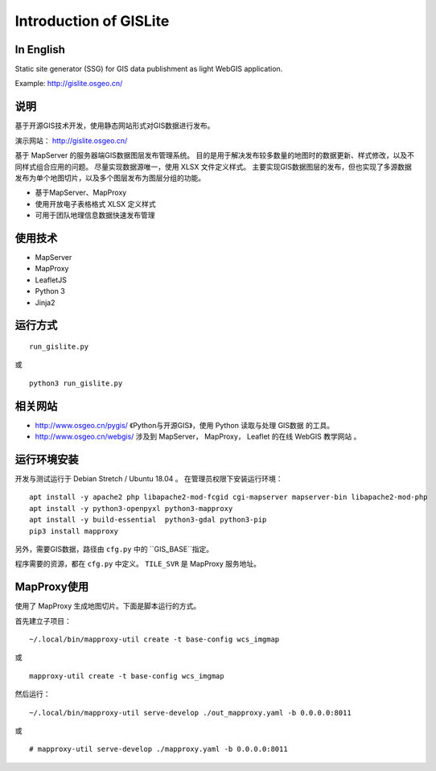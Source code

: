 Introduction of GISLite
===============================

In English
-------------------------------------

Static site generator (SSG) for GIS data publishment as light WebGIS application.

Example: http://gislite.osgeo.cn/

说明
---------------------------------------

基于开源GIS技术开发，使用静态网站形式对GIS数据进行发布。

演示网站： http://gislite.osgeo.cn/

基于 MapServer 的服务器端GIS数据图层发布管理系统。
目的是用于解决发布较多数量的地图时的数据更新、样式修改，以及不同样式组合应用的问题。
尽量实现数据源唯一，使用 XLSX 文件定义样式。
主要实现GIS数据图层的发布，但也实现了多源数据发布为单个地图切片，以及多个图层发布为图层分组的功能。

- 基于MapServer、MapProxy
- 使用开放电子表格格式 XLSX 定义样式
- 可用于团队地理信息数据快速发布管理

使用技术
-------------------------------------

- MapServer
- MapProxy
- LeafletJS
- Python 3
- Jinja2

运行方式
--------------------------

::

    run_gislite.py

或

::

    python3 run_gislite.py

相关网站
---------------------------------

-  http://www.osgeo.cn/pygis/  《Python与开源GIS》，使用 Python 读取与处理 GIS数据 的工具。
-  http://www.osgeo.cn/webgis/  涉及到 MapServer， MapProxy， Leaflet 的在线 WebGIS 教学网站 。

运行环境安装
-----------------------------------------

开发与测试运行于 Debian Stretch / Ubuntu 18.04 。 在管理员权限下安装运行环境：

::

    apt install -y apache2 php libapache2-mod-fcgid cgi-mapserver mapserver-bin libapache2-mod-php
    apt install -y python3-openpyxl python3-mapproxy
    apt install -y build-essential  python3-gdal python3-pip
    pip3 install mapproxy

另外，需要GIS数据，路径由 ``cfg.py`` 中的 ``GIS_BASE``指定。

程序需要的资源，都在 ``cfg.py`` 中定义。 ``TILE_SVR`` 是 MapProxy 服务地址。

MapProxy使用
-------------------------

使用了 MapProxy 生成地图切片。下面是脚本运行的方式。

首先建立子项目：

::

    ~/.local/bin/mapproxy-util create -t base-config wcs_imgmap

或

::

    mapproxy-util create -t base-config wcs_imgmap

然后运行：

::

    ~/.local/bin/mapproxy-util serve-develop ./out_mapproxy.yaml -b 0.0.0.0:8011

或

::

    # mapproxy-util serve-develop ./mapproxy.yaml -b 0.0.0.0:8011




